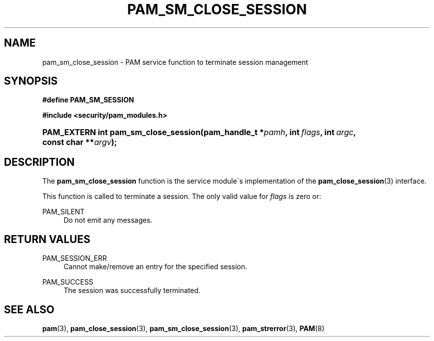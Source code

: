 .\"     Title: pam_sm_close_session
.\"    Author: 
.\" Generator: DocBook XSL Stylesheets v1.73.1 <http://docbook.sf.net/>
.\"      Date: 02/04/2008
.\"    Manual: Linux-PAM Manual
.\"    Source: Linux-PAM Manual
.\"
.TH "PAM_SM_CLOSE_SESSION" "3" "02/04/2008" "Linux-PAM Manual" "Linux-PAM Manual"
.\" disable hyphenation
.nh
.\" disable justification (adjust text to left margin only)
.ad l
.SH "NAME"
pam_sm_close_session - PAM service function to terminate session management
.SH "SYNOPSIS"
.sp
.ft B
.nf
#define PAM_SM_SESSION
.fi
.ft
.sp
.ft B
.nf
#include <security/pam_modules\.h>
.fi
.ft
.HP 36
.BI "PAM_EXTERN int pam_sm_close_session(pam_handle_t\ *" "pamh" ", int\ " "flags" ", int\ " "argc" ", const\ char\ **" "argv" ");"
.SH "DESCRIPTION"
.PP
The
\fBpam_sm_close_session\fR
function is the service module\'s implementation of the
\fBpam_close_session\fR(3)
interface\.
.PP
This function is called to terminate a session\. The only valid value for
\fIflags\fR
is zero or:
.PP
PAM_SILENT
.RS 4
Do not emit any messages\.
.RE
.SH "RETURN VALUES"
.PP
PAM_SESSION_ERR
.RS 4
Cannot make/remove an entry for the specified session\.
.RE
.PP
PAM_SUCCESS
.RS 4
The session was successfully terminated\.
.RE
.SH "SEE ALSO"
.PP

\fBpam\fR(3),
\fBpam_close_session\fR(3),
\fBpam_sm_close_session\fR(3),
\fBpam_strerror\fR(3),
\fBPAM\fR(8)
